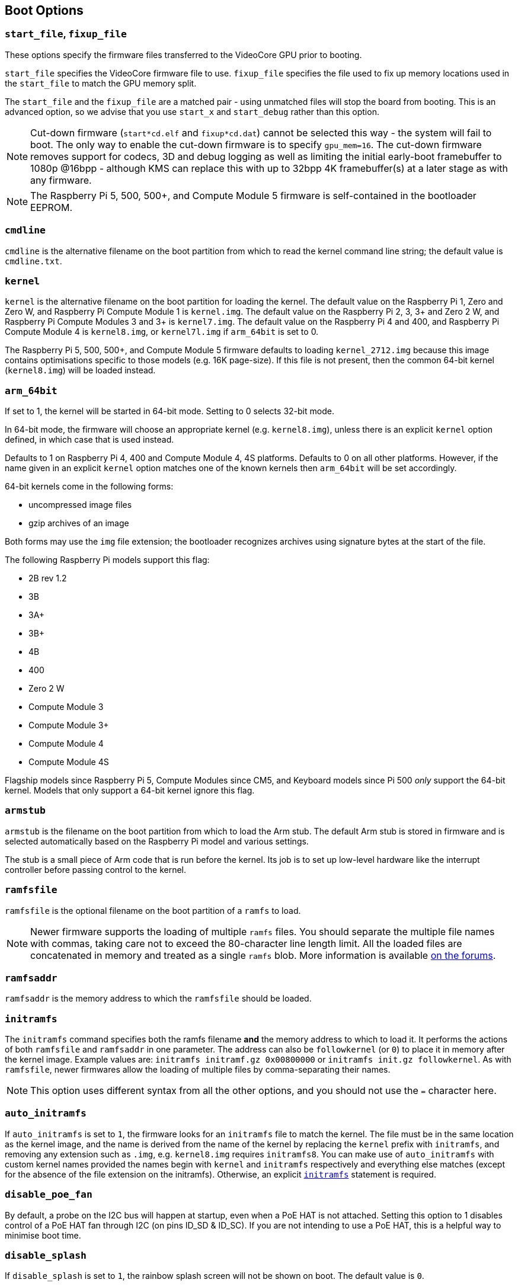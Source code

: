== Boot Options

=== `start_file`, `fixup_file`

These options specify the firmware files transferred to the VideoCore GPU prior to booting.

`start_file` specifies the VideoCore firmware file to use.
`fixup_file` specifies the file used to fix up memory locations used in the `start_file` to match the GPU memory split.

The `start_file` and the `fixup_file` are a matched pair - using unmatched files will stop the board from booting. This is an advanced option, so we advise that you use `start_x` and `start_debug` rather than this option.

NOTE: Cut-down firmware (`start*cd.elf` and `fixup*cd.dat`) cannot be selected this way - the system will fail to boot.  The only way to enable the cut-down firmware is to specify `gpu_mem=16`. The cut-down firmware removes support for codecs, 3D and debug logging as well as limiting the initial early-boot framebuffer to 1080p @16bpp - although KMS can replace this with up to 32bpp 4K framebuffer(s) at a later stage as with any firmware.

NOTE: The Raspberry Pi 5, 500, 500+, and Compute Module 5 firmware is self-contained in the bootloader EEPROM.

=== `cmdline`

`cmdline` is the alternative filename on the boot partition from which to read the kernel command line string; the default value is `cmdline.txt`.

=== `kernel`

`kernel` is the alternative filename on the boot partition for loading the kernel. The default value on the Raspberry Pi 1, Zero and Zero W, and Raspberry Pi Compute Module 1 is `kernel.img`. The default value on the Raspberry Pi 2, 3, 3+ and Zero 2 W, and Raspberry Pi Compute Modules 3 and 3+ is `kernel7.img`. The default value on the Raspberry Pi 4 and 400, and Raspberry Pi Compute Module 4 is `kernel8.img`, or `kernel7l.img` if `arm_64bit` is set to 0.

The Raspberry Pi 5, 500, 500+, and Compute Module 5 firmware defaults to loading `kernel_2712.img` because this image contains optimisations specific to those models (e.g. 16K page-size). If this file is not present, then the common 64-bit kernel (`kernel8.img`) will be loaded instead.

=== `arm_64bit`

If set to 1, the kernel will be started in 64-bit mode. Setting to 0 selects 32-bit mode.

In 64-bit mode, the firmware will choose an appropriate kernel (e.g. `kernel8.img`), unless there is an explicit `kernel` option defined, in which case that is used instead.

Defaults to 1 on Raspberry Pi 4, 400 and Compute Module 4, 4S platforms. Defaults to 0 on all other platforms. However, if the name given in an explicit `kernel` option matches one of the known kernels then `arm_64bit` will be set accordingly.

64-bit kernels come in the following forms:

* uncompressed image files
* gzip archives of an image

Both forms may use the `img` file extension; the bootloader recognizes archives using signature bytes at the start of the file.

The following Raspberry Pi models support this flag:

* 2B rev 1.2
* 3B
* 3A+
* 3B+
* 4B
* 400
* Zero 2 W
* Compute Module 3
* Compute Module 3+
* Compute Module 4
* Compute Module 4S

Flagship models since Raspberry Pi 5, Compute Modules since CM5, and Keyboard models since Pi 500 _only_ support the 64-bit kernel. Models that only support a 64-bit kernel ignore this flag.

=== `armstub`

`armstub` is the filename on the boot partition from which to load the Arm stub. The default Arm stub is stored in firmware and is selected automatically based on the Raspberry Pi model and various settings.

The stub is a small piece of Arm code that is run before the kernel. Its job is to set up low-level hardware like the interrupt controller before passing control to the kernel.

=== `ramfsfile`

`ramfsfile` is the optional filename on the boot partition of a `ramfs` to load.

NOTE: Newer firmware supports the loading of multiple `ramfs` files. You should separate the multiple file names with commas, taking care not to exceed the 80-character line length limit. All the loaded files are concatenated in memory and treated as a single `ramfs` blob. More information is available https://forums.raspberrypi.com/viewtopic.php?f=63&t=10532[on the forums].

=== `ramfsaddr`

`ramfsaddr` is the memory address to which the `ramfsfile` should be loaded.

[[initramfs]]
=== `initramfs`

The `initramfs` command specifies both the ramfs filename *and* the memory address to which to load it. It performs the actions of both `ramfsfile` and `ramfsaddr` in one parameter. The address can also be `followkernel` (or `0`) to place it in memory after the kernel image. Example values are: `initramfs initramf.gz 0x00800000` or `initramfs init.gz followkernel`. As with `ramfsfile`, newer firmwares allow the loading of multiple files by comma-separating their names.

NOTE: This option uses different syntax from all the other options, and you should not use the `=` character here.

[[auto_initramfs]]
=== `auto_initramfs`

If `auto_initramfs` is set to `1`, the firmware looks for an `initramfs` file to match the kernel. The file must be in the same location as the kernel image, and the name is derived from the name of the kernel by replacing the `kernel` prefix with `initramfs`, and removing any extension such as `.img`, e.g. `kernel8.img` requires `initramfs8`. You can make use of `auto_initramfs` with custom kernel names provided the names begin with `kernel` and `initramfs` respectively and everything else matches (except for the absence of the file extension on the initramfs). Otherwise, an explicit xref:config_txt.adoc#initramfs[`initramfs`] statement is required.

[[disable_poe_fan]]
=== `disable_poe_fan`

By default, a probe on the I2C bus will happen at startup, even when a PoE HAT is not attached. Setting this option to 1 disables control of a PoE HAT fan through I2C (on pins ID_SD & ID_SC). If you are not intending to use a PoE HAT, this is a helpful way to minimise boot time.

=== `disable_splash`

If `disable_splash` is set to `1`, the rainbow splash screen will not be shown on boot. The default value is `0`.

=== `enable_uart`

`enable_uart=1` (in conjunction with `console=serial0,115200` in `cmdline.txt`) requests that the kernel creates a serial console, accessible using GPIOs 14 and 15 (pins 8 and 10 on the 40-pin header). Editing `cmdline.txt` to remove the line `quiet` enables boot messages from the kernel to also appear there. See also `uart_2ndstage`.

=== `force_eeprom_read`

Set this option to `0` to prevent the firmware from trying to read an I2C HAT EEPROM (connected to pins ID_SD & ID_SC) at powerup. See also xref:config_txt.adoc#disable_poe_fan[`disable_poe_fan`].

[[os_prefix]]
=== `os_prefix`

`os_prefix` is an optional setting that allows you to choose between multiple versions of the kernel and Device Tree files installed on the same card. Any value in `os_prefix` is prepended to the name of any operating system files loaded by the firmware, where "operating system files" is defined to mean kernels, `initramfs`, `cmdline.txt`, `.dtbs` and overlays. The prefix would commonly be a directory name, but it could also be part of the filename such as "test-". For this reason, directory prefixes must include the trailing `/` character.

In an attempt to reduce the chance of a non-bootable system, the firmware first tests the supplied prefix value for viability - unless the expected kernel and .dtb can be found at the new location/name, the prefix is ignored (set to ""). A special case of this viability test is applied to overlays, which will only be loaded from `+${os_prefix}${overlay_prefix}+` (where the default value of <<overlay_prefix,`overlay_prefix`>> is "overlays/") if `+${os_prefix}${overlay_prefix}README+` exists, otherwise it ignores `os_prefix` and treats overlays as shared.

(The reason the firmware checks for the existence of key files rather than directories when checking prefixes is twofold: the prefix may not be a directory, and not all boot methods support testing for the existence of a directory.)

NOTE: Any user-specified OS file can bypass all prefixes by using an absolute path (with respect to the boot partition) - just start the file path with a `/`, e.g. `kernel=/my_common_kernel.img`.

See also <<overlay_prefix,`overlay_prefix`>> and xref:legacy_config_txt.adoc#upstream_kernel[`upstream_kernel`].

=== `otg_mode` (Raspberry Pi 4 only)

USB On-The-Go (often abbreviated to OTG) is a feature that allows supporting USB devices with an appropriate OTG cable to configure themselves as USB hosts. On older Raspberry Pis, a single USB 2 controller was used in both USB host and device mode.

Flagship models since Raspberry Pi 4B and Keyboard models since Pi 400 add a high-performance USB 3 controller, attached via PCIe, to drive the main USB ports. The legacy USB 2 controller is still available on the USB-C power connector for use as a device (`otg_mode=0`, the default). Compute Modules before CM5 do not include this high-performance USB 3 controller.

`otg_mode=1` requests that a more capable XHCI USB 2 controller is used as an alternative host controller on that USB-C connector.

NOTE: By default, Raspberry Pi OS includes a line in `/boot/firmware/config.txt` that enables this setting on Compute Module 4.


[[overlay_prefix]]
=== `overlay_prefix`

Specifies a subdirectory/prefix from which to load overlays, and defaults to `overlays/` (note the trailing `/`). If used in conjunction with <<os_prefix,`os_prefix`>>, the `os_prefix` comes before the `overlay_prefix`, i.e. `dtoverlay=disable-bt` will attempt to load `+${os_prefix}${overlay_prefix}disable-bt.dtbo+`.

NOTE: Unless `+${os_prefix}${overlay_prefix}README+` exists, overlays are shared with the main OS (i.e. `os_prefix` is ignored).

=== Configuration Properties

Raspberry Pi 5 requires a `config.txt` file to be present to indicate that the partition is bootable.

[[boot_ramdisk]]
==== `boot_ramdisk`

If this property is set to `1` then the bootloader will attempt load a ramdisk file called `boot.img` containing the xref:configuration.adoc#boot-folder-contents[boot filesystem]. Subsequent files (e.g. `start4.elf`) are read from the ramdisk instead of the original boot file system.

The primary purpose of `boot_ramdisk` is to support `secure-boot`, however, unsigned `boot.img` files can also be useful to Network Boot or `RPIBOOT` configurations.

* The maximum size for a ramdisk file is 96MB.
* `boot.img` files are raw disk `.img` files. The recommended format is a plain FAT32 partition with no MBR.
* The memory for the ramdisk filesystem is released before the operating system is started.
* If xref:raspberry-pi.adoc#fail-safe-os-updates-tryboot[TRYBOOT] is selected then the bootloader will search for `tryboot.img` instead of `boot.img`.
* See also xref:config_txt.adoc#autoboot-txt[autoboot.txt].

For more information about `secure-boot` and creating `boot.img` files please see https://github.com/raspberrypi/usbboot/blob/master/Readme.md[USBBOOT].

Default: `0`

[[boot_load_flags]]
==== `boot_load_flags`

Experimental property for custom firmware (bare metal).

Bit 0 (0x1) indicates that the .elf file is custom firmware. This disables any compatibility checks (e.g. is USB MSD boot supported) and resets PCIe before starting the executable.

Not relevant on Raspberry Pi 5 because there is no `start.elf` file.

Default: `0x0`

[[enable_rp1_uart]]
==== `enable_rp1_uart`

When set to `1`, firmware initialises RP1 UART0 to 115200bps and doesn't reset RP1 before starting the OS (separately configurable using `pciex4_reset=1`).
This makes it easier to get UART output on the 40-pin header in early boot-code, for instance during bare-metal debug.

Default: `0x0`

[[pciex4_reset]]
==== `pciex4_reset`

Raspberry Pi 5 only.

By default, the PCIe x4 controller used by `RP1` is reset before starting the operating system. If this parameter is set to `0` then the reset is disabled allowing operating system or bare metal code to inherit the PCIe configuration setup from the bootloader.

Default: `1`

[[sha256]]
==== `sha256`

If set to non-zero, enables the logging of SHA256 hashes for loaded files (the kernel, initramfs, Device Tree .dtb file, and overlays), as generated by the `sha256sum` utility. The logging output goes to the UART if enabled, and is also accessible via `sudo vclog --msg`. This option may be useful when debugging boot problems, but at the cost of potentially adding _many_ seconds to the boot time. Defaults to 0 on all platforms.

[[uart_2ndstage]]
==== `uart_2ndstage`

If `uart_2ndstage` is `1` then enable debug logging to the UART. This option also automatically enables UART logging in `start.elf`. This is also described on the xref:config_txt.adoc#boot-options[Boot options] page.

The `BOOT_UART` property also enables bootloader UART logging but does not enable UART logging in `start.elf` unless `uart_2ndstage=1` is also set.

Default: `0`

[[erase_eeprom]]
==== `erase_eeprom`

If `erase_eeprom` is set to `1` then `recovery.bin` will erase the entire SPI EEPROM instead of flashing the bootloader image. This property has no effect during a normal boot.

Default: `0`

[[set_reboot_arg1]]
==== `set_reboot_arg1`
Raspberry Pi 5 only.

Sets the value of `boot_arg1` to be passed via a reset-safe register to the bootloader after a reboot.
See xref:config_txt.adoc#boot_arg1[`boot_arg1`] for more details.
Default: ``

[[set_reboot_order]]
==== `set_reboot_order`

Raspberry Pi 5 only.

Sets the value of xref:raspberry-pi.adoc#BOOT_ORDER[BOOT_ORDER] to be passed via a reset-safe register to the bootloader after a reboot. As with `tryboot`, this is a one-time setting and is automatically cleared after use.

This property could be used to debug different xref:raspberry-pi.adoc#BOOT_ORDER[BOOT_ORDER] settings. Alternatively, it could be used in a provisioning system which has control over power and the `nRPIBOOT` GPIO to override the boot mode without specifying xref:config_txt.adoc#conditional-filters[conditional filter] statements in the EEPROM config.

Default: ``

[[kernel_watchdog_timeout]]
==== `kernel_watchdog_timeout`

If set to a non-zero value (in seconds), this property enables a hardware watchdog timer that is handed over to the operating system (OS) at boot. If the OS does not regularly "kick" or reset the watchdog, the system will be reset after the specified timeout.

This property sets the `systemd` `watchdog.open_timeout` parameter, which controls how long the OS has to initialize and start servicing the watchdog. The value is passed to the OS via the kernel command line. For ongoing operation, the OS must also regularly reset the watchdog, typically controlled by the `RuntimeWatchdogSec` parameter in `systemd`. For more information, see https://www.freedesktop.org/software/systemd/man/systemd-system.conf.html#RuntimeWatchdogSec=[systemd watchdog documentation].

[NOTE]
====
On Raspberry Pi OS Bookworm and earlier, the `RuntimeWatchdogSec` parameter is **not enabled by default** and this setting must be configured first in `/etc/systemd/system.conf` before the firmware kernel watchdog can be used.

If both `BOOT_WATCHDOG_TIMEOUT` (EEPROM/bootloader setting, only supported on Raspberry Pi 4 and 5) and `kernel_watchdog_timeout` are set, the bootloader will seamlessly hand over from the bootloader watchdog to the kernel watchdog at the point the OS is started. This provides continuous watchdog coverage from power-on through to OS runtime.

It is preferred to use `kernel_watchdog_timeout` rather than `dtparam=watchdog` because `kernel_watchdog_timeout` explicitly sets the `open_timeout` parameter, ensuring the watchdog is active until systemd takes over.
====

This is useful for ensuring that the system can recover from OS hangs or crashes after the boot process has completed.

Default: `0` (disabled)

[[kernel_watchdog_partition]]
==== `kernel_watchdog_partition`

If the kernel watchdog triggers (i.e. the OS fails to reset the watchdog within the timeout), this property specifies the partition number to boot from after the reset. This allows for automatic failover to a recovery or alternate partition.

You can use this in conjunction with the xref:config_txt.adoc#the-expression-filter[expression filter] to apply different settings or select a different boot flow when the watchdog triggers a reboot to a specific partition.

See also the xref:raspberry-pi.adoc#PARTITION[PARTITION] property for more information about how to use high partition numbers to detect a watchdog trigger.

Default: `0` (default partition)


[[eeprom_write_protect]]
==== `eeprom_write_protect`

Configures the EEPROM `write status register`. This can be set either to mark the entire EEPROM as write-protected, or to clear write-protection.

This option must be used in conjunction with the EEPROM `/WP` pin which controls updates to the EEPROM `Write Status Register`.  Pulling `/WP` low (CM4 `EEPROM_nWP` or on a Raspberry Pi 4 `TP5`) does NOT write-protect the EEPROM unless the `Write Status Register` has also been configured.

See the https://www.winbond.com/resource-files/w25x40cl_f%2020140325.pdf[Winbond W25x40cl] or https://www.winbond.com/hq/product/code-storage-flash-memory/serial-nor-flash/?__locale=en&partNo=W25Q16JV[Winbond W25Q16JV] datasheets for further details.

`eeprom_write_protect` settings in `config.txt` for `recovery.bin`.

|===
| Value | Description

| 1
| Configures the write protect regions to cover the entire EEPROM.

| 0
| Clears the write protect regions.

| -1
| Do nothing.
|===

NOTE: `flashrom` does not support clearing of the write-protect regions and will fail to update the EEPROM if write-protect regions are defined.

On Raspberry Pi 5 `/WP` is pulled low by default and consequently write-protect is enabled as soon as the `Write Status Register` is configured. To clear write-protect pull `/WP` high by connecting `TP14` and `TP1`.

Default: `-1`

[[os_check]]
==== `os_check`

On Raspberry Pi 5 the firmware automatically checks for a compatible Device Tree file before attempting to boot from the current partition. Otherwise, older non-compatible kernels would be loaded and then hang.
To disable this check (e.g. for bare-metal development), set `os_check=0` in config.txt

Default: `1`

[[bootloader_update]]
==== `bootloader_update`

This option may be set to 0 to block self-update without requiring the EEPROM configuration to be updated. This is sometimes useful when updating multiple Raspberry Pis via network boot because this option can be controlled per Raspberry Pi (e.g. via a serial number filter in `config.txt`).

Default: `1`

=== Secure Boot configuration properties

[.whitepaper, title="How to use Raspberry Pi Secure Boot", subtitle="", link=https://pip.raspberrypi.com/documents/RP-003466-WP-Boot-Security-Howto.pdf]
****
This whitepaper describes how to implement secure boot on devices based on Raspberry Pi 4. For an overview of our approach to implementing secure boot implementation, please see the https://pip.raspberrypi.com/documents/RP-004651-WP-Raspberry-Pi-4-Boot-Security.pdf[Raspberry Pi 4 Boot Security] whitepaper. The secure boot system is intended for use with `buildroot`-based OS images; using it with Raspberry Pi OS is not recommended or supported.
****

The following `config.txt` properties are used to program the `secure-boot` OTP settings. These changes are irreversible and can only be programmed via `RPIBOOT` when flashing the bootloader EEPROM image. This ensures that `secure-boot` cannot be set remotely or by accidentally inserting a stale SD card image.

For more information about enabling `secure-boot` please see the https://github.com/raspberrypi/usbboot/blob/master/Readme.md#secure-boot[Secure Boot readme] and the https://github.com/raspberrypi/usbboot/blob/master/secure-boot-example/README.md[Secure Boot tutorial] in the https://github.com/raspberrypi/usbboot[USBBOOT] repo.

[[program_pubkey]]
==== `program_pubkey`

If this property is set to `1` then `recovery.bin` will write the hash of the public key in the EEPROM image to OTP.  Once set, the bootloader will reject EEPROM images signed with different RSA keys or unsigned images.

Default: `0`

[[revoke_devkey]]
==== `revoke_devkey`

Raspberry Pi 4 only.

If this property is set to `1` then `recovery.bin` will write a value to OTP that prevents the ROM from loading old versions of the second stage bootloader which do not support `secure-boot`. This prevents `secure-boot` from being turned off by reverting to an older release of the bootloader. Therefore, this property must be set if `secure-boot` is enabled on production devices.

This property is automatically is set by `recovery.bin` `2025/05/16` and newer if `program_pubkey=1`.


Default: `0`

[[program_rpiboot_gpio]]
==== `program_rpiboot_gpio`

Raspberry Pi 4B and Raspberry Pi 400 only.

Compute Module 4 and 4S have a dedicated `nRPIBOOT` jumper to select `RPIBOOT` mode. Raspberry Pi 4B and Raspberry Pi 400 lack a dedicated `nRPIBOOT` jumper so one of the following GPIOs must be selected for use as `nRPIBOOT`.

* `2`
* `4`
* `5`
* `6`
* `7`
* `8`

The GPIO may be used as a general-purpose I/O pin after the OS has started. However, you should verify that this GPIO configuration does not conflict with any HATs which might pull the GPIO low during boot.

Although `secure-boot` requires this property to be set on Raspberry Pi 4B and Raspberry Pi 400, it does not depend on `secure-boot`. For example, `RPIBOOT` can be useful for automated testing.

For safety, this OTP value can _only_ be programmed via `RPIBOOT`. As a result, you must first clear the bootloader EEPROM using `erase_eeprom`. The blank EEPROM causes the ROM to failover to `RPIBOOT` mode, which then allows this option to be set.

Default: `{nbsp}`

[[program_jtag_lock]]
==== `program_jtag_lock`

If this property is set to `1` then `recovery.bin` will program an OTP value that prevents VideoCore JTAG from being used. This option requires that `program_pubkey` and `revoke_devkey` are also set. This option can prevent failure analysis, and should only be set after the device has been fully tested.

Default: `0`

